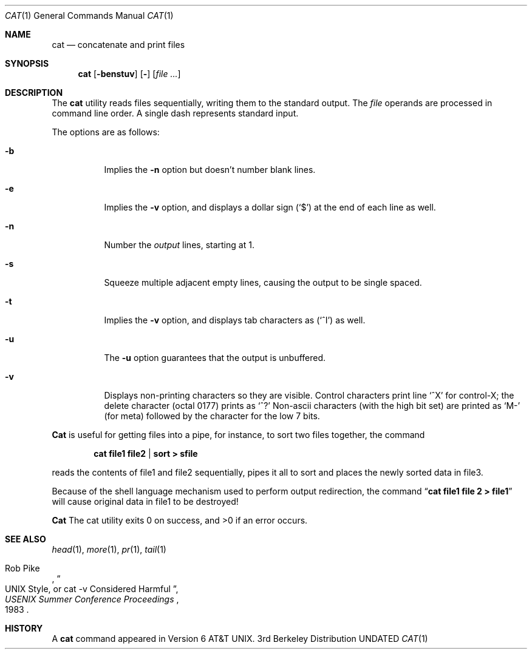 .\" Copyright (c) 1989, 1990 The Regents of the University of California.
.\" All rights reserved.
.\"
.\" %sccs.include.redist.man%
.\"
.\"     @(#)cat.1	6.14 (Berkeley) 03/14/91
.\"
.Dd 
.Dt CAT 1
.Os BSD 3
.Sh NAME
.Nm cat
.Nd concatenate and print files
.Sh SYNOPSIS
.Nm cat
.Op Fl benstuv
.Op Fl
.Op Ar
.Sh DESCRIPTION
The
.Nm cat
utility reads files sequentially, writing them to the standard output.
The
.Ar file
operands are processed in command line order.
A single dash represents standard input.
.Pp
The options are as follows:
.Bl -tag -width Ds
.It Fl b
Implies the
.Fl n
option but doesn't number blank lines.
.It Fl e
Implies the
.Fl v
option, and displays a dollar sign
.Pq Ql \&$
at the end of each line
as well.
.It Fl n
Number the
.Ar output
lines, starting at 1.
.It Fl s
Squeeze multiple adjacent empty lines, causing the output to be
single spaced.
.It Fl t
Implies the
.Fl v
option, and displays tab characters as
.Pq Ql ^I
as well.
.It Fl u
The
.Fl u
option guarantees that the output is unbuffered.
.It Fl v
Displays non-printing characters so they are visible.
Control characters print line
.Ql ^X
for control-X; the delete
character (octal 0177) prints as
.Ql ^?
Non-ascii characters (with the high bit set) are printed as
.Ql M-
(for meta) followed by the character for the low 7 bits.
.El
.Pp
.Nm Cat
is useful for getting files into a pipe, for instance, to sort
two files together,
the command
.Pp
.Dl cat file1 file2 | sort > sfile
.Pp
reads the contents of
file1 and file2 sequentially, pipes it all to sort and places the
newly sorted data in file3.
.Pp
Because of the shell language mechanism used to perform output
redirection, the command
.Dq Li cat file1 file 2 > file1
will cause
original data in file1 to be destroyed!
.Pp
.Nm Cat
The cat utility exits 0 on success, and >0 if an error
occurs.
.Sh SEE ALSO
.Xr head 1 ,
.Xr more 1 ,
.Xr pr 1 ,
.Xr tail 1
.Rs
.%A Rob Pike
.%T "UNIX Style, or cat -v Considered Harmful"
.%J "USENIX Summer Conference Proceedings"
.%D 1983
.Re
.Sh HISTORY
A
.Nm
command appeared in Version 6 AT&T UNIX.

